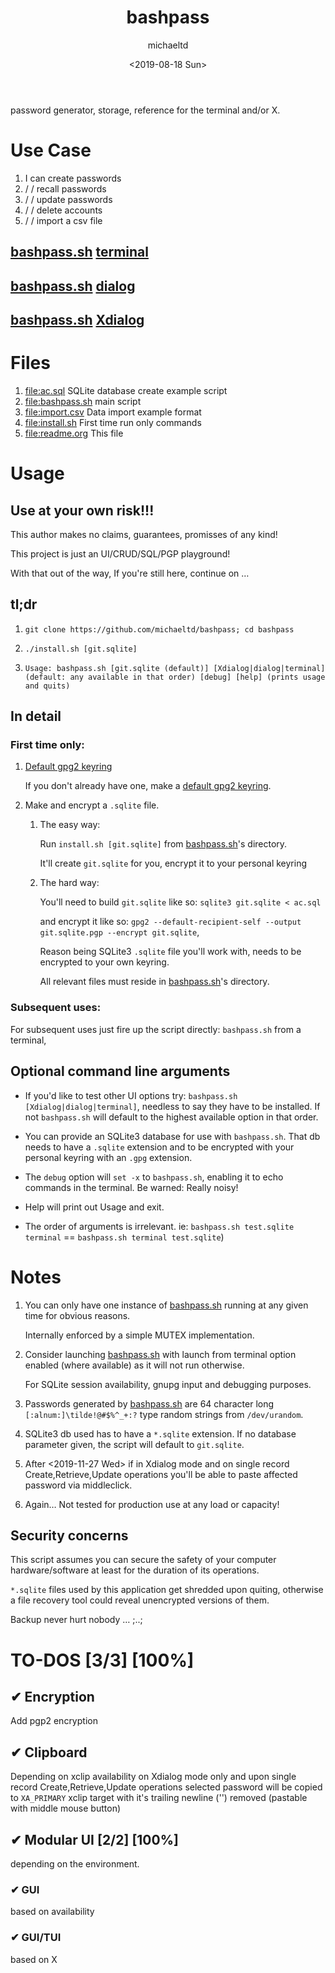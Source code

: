 #+title: bashpass
#+author: michaeltd
#+date: <2019-08-18 Sun>
#+description: password generator, storage, reference for the terminal and/or X.
#+options: toc:t num:t
password generator, storage, reference for the terminal and/or X.

* Use Case

1. I can create passwords
2. \slash \slash  recall passwords
3. \slash \slash  update passwords
4. \slash \slash  delete accounts
5. \slash \slash  import a csv file

** [[file:bashpass.sh][bashpass.sh]] [[file:assets/bp.png][terminal]]
[[file:assets/bp.png]]
** [[file:bashpass.sh][bashpass.sh]] [[file:assets/dp.png][dialog]]
[[file:assets/dp.png]]
** [[file:bashpass.sh][bashpass.sh]] [[file:assets/xp.png][Xdialog]]
[[file:assets/xp.png]]

* Files
1. [[file:ac.sql]]
   SQLite database create example script
2. [[file:bashpass.sh]]
   main script
3. [[file:import.csv]]
   Data import example format
4. [[file:install.sh]]
   First time run only commands
5. [[file:readme.org]]
   This file

* Usage

** Use at your own risk!!!

This author makes no claims, guarantees, promisses of any kind!

This project is just an UI/CRUD/SQL/PGP playground!

With that out of the way, If you're still here, continue on ...

** tl;dr

1. ~git clone https://github.com/michaeltd/bashpass; cd bashpass~

2. ~./install.sh [git.sqlite]~

3. ~Usage: bashpass.sh [git.sqlite (default)] [Xdialog|dialog|terminal] (default: any available in that order) [debug] [help] (prints usage and quits)~

** In detail

*** First time only:

**** [[https://www.gnupg.org/gph/en/manual/c14.html][Default gpg2 keyring]]

If you don't already have one, make a [[https://www.gnupg.org/gph/en/manual/c14.html][default gpg2 keyring]].

**** Make and encrypt a ~.sqlite~ file.

***** The easy way:

Run ~install.sh [git.sqlite]~ from [[file:bashpass.sh][bashpass.sh]]'s directory.

It'll create ~git.sqlite~ for you, encrypt it to your personal keyring

***** The hard way:

You'll need to build ~git.sqlite~ like so: ~sqlite3 git.sqlite < ac.sql~

and encrypt it like so: ~gpg2 --default-recipient-self --output git.sqlite.pgp --encrypt git.sqlite~,

Reason being SQLite3 ~.sqlite~ file you'll work with, needs to be encrypted to your own keyring.

All relevant files must reside in [[file:bashpass.sh][bashpass.sh]]'s directory.

*** Subsequent uses:

For subsequent uses just fire up the script directly: ~bashpass.sh~ from a terminal,

** Optional command line arguments

- If you'd like to test other UI options try: ~bashpass.sh [Xdialog|dialog|terminal]~, needless to say they have to be installed. If not ~bashpass.sh~ will default to the highest available option in that order.

- You can provide an SQLite3 database for use with ~bashpass.sh~. That db needs to have a ~.sqlite~ extension and to be encrypted with your personal keyring with an ~.gpg~ extension.

- The ~debug~ option will ~set -x~ to ~bashpass.sh~, enabling it to echo commands in the terminal. Be warned: Really noisy!

- Help will print out Usage and exit.

- The order of arguments is irrelevant. ie: ~bashpass.sh test.sqlite terminal~ == ~bashpass.sh terminal test.sqlite~)

* Notes

 1. You can only have one instance of [[file:bashpass.sh][bashpass.sh]] running at any given time for obvious reasons.

    Internally enforced by a simple MUTEX implementation.

 2. Consider launching [[file:bashpass.sh][bashpass.sh]] with launch from terminal option enabled (where available) as it will not run otherwise.

    For SQLite session availability, gnupg input and debugging purposes.

 3. Passwords generated by [[file:bashpass.sh][bashpass.sh]] are 64 character long ~[:alnum:]\tilde!@#$%^_+:?~ type random strings from ~/dev/urandom~.

 4. SQLite3 db used has to have a ~*.sqlite~ extension. If no database parameter given, the script will default to ~git.sqlite~.

 5. After <2019-11-27 Wed> if in Xdialog mode and on single record Create,Retrieve,Update operations you'll be able to paste affected password via middleclick.

 7. Again... Not tested for production use at any load or capacity!

** Security concerns

This script assumes you can secure the safety of your computer hardware/software at least for the duration of its operations.

~*.sqlite~ files used by this application get shredded upon quiting, otherwise a file recovery tool could reveal unencrypted versions of them.

Backup never hurt nobody ... ;..;

* TO-DOS [3/3] [100%]

** ✔ Encryption
CLOSED: [2019-08-22 Thu 01:43]
Add pgp2 encryption

** ✔ Clipboard
CLOSED: [2019-11-27 Wed 02:21]
Depending on xclip availability on Xdialog mode only and upon single record Create,Retrieve,Update operations selected password will be copied to ~XA_PRIMARY~ xclip target with it's trailing newline ('\n') removed (pastable with middle mouse button)

** ✔ Modular UI [2/2] [100%]
CLOSED: [2019-08-22 Thu 01:43]
depending on the environment.

*** ✔ GUI
CLOSED: [2019-08-22 Thu 01:44]
based on availability

*** ✔ GUI/TUI
CLOSED: [2019-08-22 Thu 01:44]
based on X
